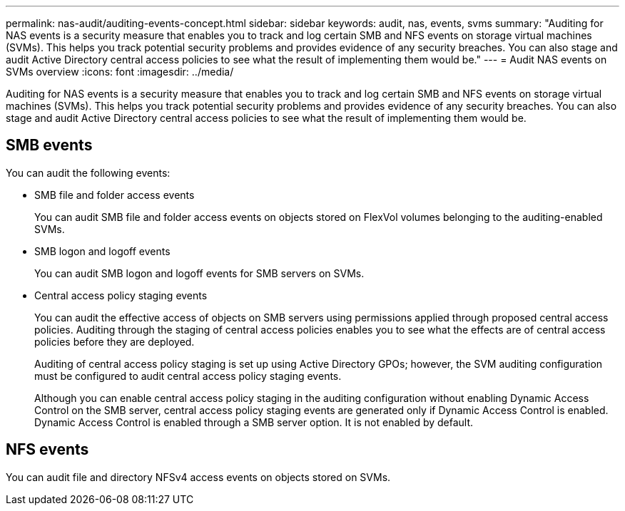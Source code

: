 ---
permalink: nas-audit/auditing-events-concept.html
sidebar: sidebar
keywords: audit, nas, events, svms
summary: "Auditing for NAS events is a security measure that enables you to track and log certain SMB and NFS events on storage virtual machines (SVMs). This helps you track potential security problems and provides evidence of any security breaches. You can also stage and audit Active Directory central access policies to see what the result of implementing them would be."
---
= Audit NAS events on SVMs overview
:icons: font
:imagesdir: ../media/

[.lead]
Auditing for NAS events is a security measure that enables you to track and log certain SMB and NFS events on storage virtual machines (SVMs). This helps you track potential security problems and provides evidence of any security breaches. You can also stage and audit Active Directory central access policies to see what the result of implementing them would be.

== SMB events

You can audit the following events:

* SMB file and folder access events
+
You can audit SMB file and folder access events on objects stored on FlexVol volumes belonging to the auditing-enabled SVMs.

* SMB logon and logoff events
+
You can audit SMB logon and logoff events for SMB servers on SVMs.

* Central access policy staging events
+
You can audit the effective access of objects on SMB servers using permissions applied through proposed central access policies. Auditing through the staging of central access policies enables you to see what the effects are of central access policies before they are deployed.
+
Auditing of central access policy staging is set up using Active Directory GPOs; however, the SVM auditing configuration must be configured to audit central access policy staging events.
+
Although you can enable central access policy staging in the auditing configuration without enabling Dynamic Access Control on the SMB server, central access policy staging events are generated only if Dynamic Access Control is enabled. Dynamic Access Control is enabled through a SMB server option. It is not enabled by default.

== NFS events

You can audit file and directory NFSv4 access events on objects stored on SVMs.

// 4 FEB 2022, BURT 1451789 